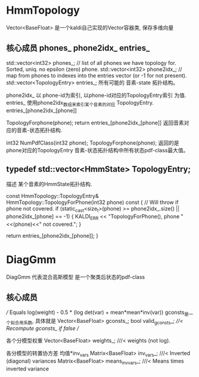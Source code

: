 
* HmmTopology

Vector<BaseFloat>
    是一个kaldi自己实现的Vector容器类, 保存多维向量

** 核心成员 phones_ phone2idx_ entries_
std::vector<int32> phones_;  // list of all phones we have topology for.  Sorted, uniq.  no epsilon (zero) phone.
std::vector<int32> phone2idx_;  // map from phones to indexes into the entries vector (or -1 for not present).
std::vector<TopologyEntry> entries_; 所有可能的 音素-state 拓扑结构。

phone2idx_ 
    以 phone-id为索引, 以phone-id对应的TopologyEntry索引 为值.
entries_
    使用phone2idx_数组来索引某个音素的对应 TopologyEntry.  entries_[phone2idx_[phone]]

TopologyForphone(phone);
    return entries_[phone2idx_[phone]]
    返回音素对应的音素-状态拓扑结构.

int32 NumPdfClass(int32 phone);
    TopologyForphone(phone);
    返回的是 phone对应的TopologyEntry 音素-状态拓扑结构中所有状态pdf-class最大值。


** typedef std::vector<HmmState> TopologyEntry;
   描述 某个音素的HmmState拓扑结构.

   const HmmTopology::TopologyEntry& HmmTopology::TopologyForPhone(int32 phone) const {  // Will throw if phone not covered.
     if (static_cast<size_t>(phone) >= phone2idx_.size() || phone2idx_[phone] == -1) {
       KALDI_ERR << "TopologyForPhone(), phone "<<(phone)<<" not covered.";
     }

     return entries_[phone2idx_[phone]];
   }



* DiagGmm
  DiagGmm 代表混合高斯模型 是一个聚类后状态的pdf-class
  
** 核心成员
  /// Equals log(weight) - 0.5 * (log det(var) + mean*mean*inv(var))
  gconsts_是一个拟合用系数, 具体就是
  Vector<BaseFloat> gconsts_;
  bool valid_gconsts_;   ///< Recompute gconsts_ if false
  // 

  各个分模型权重
  Vector<BaseFloat> weights_;        ///< weights (not log).

  各分模型的转置协方差 均值*inv_vars
  Matrix<BaseFloat> inv_vars_;       ///< Inverted (diagonal) variances
  Matrix<BaseFloat> means_invvars_;  ///< Means times inverted variance

